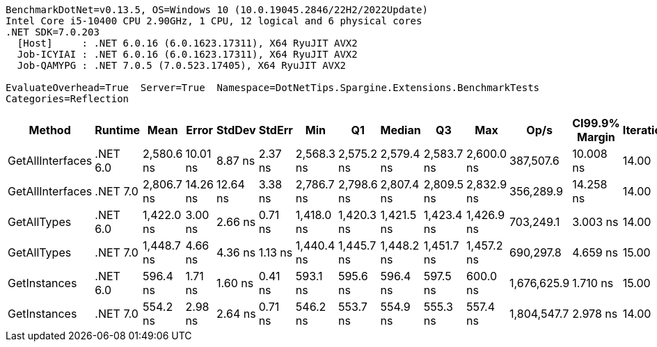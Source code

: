 ....
BenchmarkDotNet=v0.13.5, OS=Windows 10 (10.0.19045.2846/22H2/2022Update)
Intel Core i5-10400 CPU 2.90GHz, 1 CPU, 12 logical and 6 physical cores
.NET SDK=7.0.203
  [Host]     : .NET 6.0.16 (6.0.1623.17311), X64 RyuJIT AVX2
  Job-ICYIAI : .NET 6.0.16 (6.0.1623.17311), X64 RyuJIT AVX2
  Job-QAMYPG : .NET 7.0.5 (7.0.523.17405), X64 RyuJIT AVX2

EvaluateOverhead=True  Server=True  Namespace=DotNetTips.Spargine.Extensions.BenchmarkTests  
Categories=Reflection  
....
[options="header"]
|===
|            Method|   Runtime|        Mean|     Error|    StdDev|   StdErr|         Min|          Q1|      Median|          Q3|         Max|         Op/s|  CI99.9% Margin|  Iterations|  Kurtosis|  MValue|  Skewness|  Rank|  LogicalGroup|  Baseline|  Code Size|  Allocated
|  GetAllInterfaces|  .NET 6.0|  2,580.6 ns|  10.01 ns|   8.87 ns|  2.37 ns|  2,568.3 ns|  2,575.2 ns|  2,579.4 ns|  2,583.7 ns|  2,600.0 ns|    387,507.6|       10.008 ns|       14.00|     2.457|   2.000|    0.6717|     5|             *|        No|      358 B|     1088 B
|  GetAllInterfaces|  .NET 7.0|  2,806.7 ns|  14.26 ns|  12.64 ns|  3.38 ns|  2,786.7 ns|  2,798.6 ns|  2,807.4 ns|  2,809.5 ns|  2,832.9 ns|    356,289.9|       14.258 ns|       14.00|     2.489|   2.000|    0.5204|     6|             *|        No|      711 B|     1096 B
|       GetAllTypes|  .NET 6.0|  1,422.0 ns|   3.00 ns|   2.66 ns|  0.71 ns|  1,418.0 ns|  1,420.3 ns|  1,421.5 ns|  1,423.4 ns|  1,426.9 ns|    703,249.1|        3.003 ns|       14.00|     2.090|   2.000|    0.4576|     3|             *|        No|      347 B|      456 B
|       GetAllTypes|  .NET 7.0|  1,448.7 ns|   4.66 ns|   4.36 ns|  1.13 ns|  1,440.4 ns|  1,445.7 ns|  1,448.2 ns|  1,451.7 ns|  1,457.2 ns|    690,297.8|        4.659 ns|       15.00|     2.272|   2.000|    0.0250|     4|             *|        No|      724 B|      464 B
|      GetInstances|  .NET 6.0|    596.4 ns|   1.71 ns|   1.60 ns|  0.41 ns|    593.1 ns|    595.6 ns|    596.4 ns|    597.5 ns|    600.0 ns|  1,676,625.9|        1.710 ns|       15.00|     3.007|   2.000|    0.1004|     2|             *|        No|      162 B|       56 B
|      GetInstances|  .NET 7.0|    554.2 ns|   2.98 ns|   2.64 ns|  0.71 ns|    546.2 ns|    553.7 ns|    554.9 ns|    555.3 ns|    557.4 ns|  1,804,547.7|        2.978 ns|       14.00|     6.029|   2.000|   -1.7788|     1|             *|        No|      165 B|       56 B
|===
